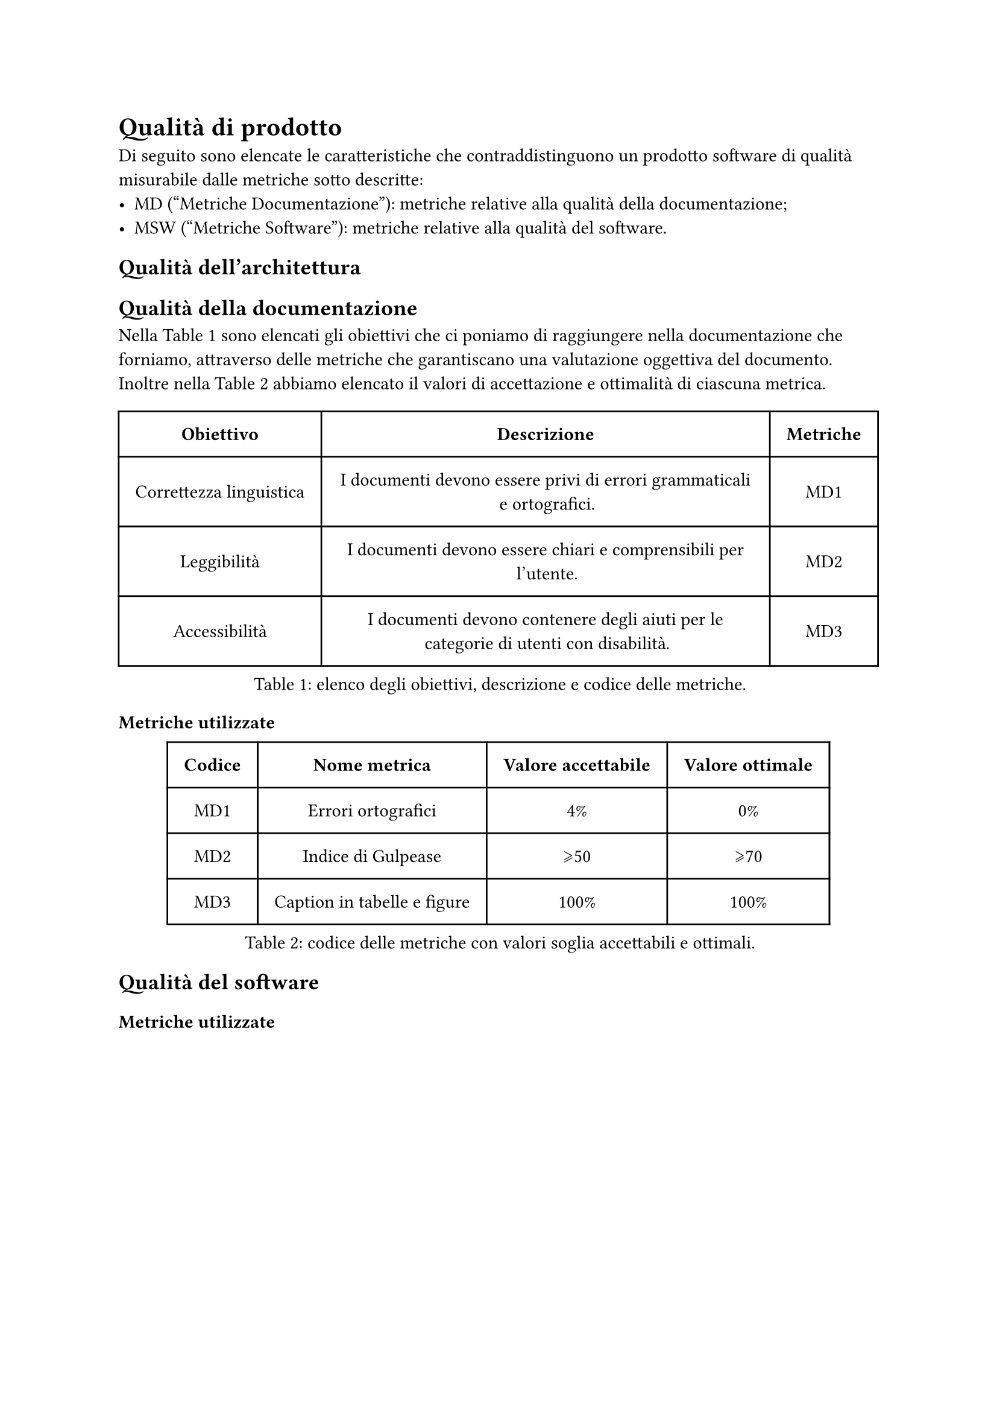 = Qualità di prodotto
Di seguito sono elencate le caratteristiche che contraddistinguono un prodotto software di qualità misurabile dalle metriche sotto descritte:
- MD ("Metriche Documentazione"): metriche relative alla qualità della documentazione;
- MSW ("Metriche Software"): metriche relative alla qualità del software.

== Qualità dell'architettura 

== Qualità della documentazione
Nella @tabella-MDa sono elencati gli obiettivi che ci poniamo di raggiungere nella documentazione che forniamo, attraverso delle metriche che garantiscano una valutazione oggettiva del documento. Inoltre nella @tabella-MDb abbiamo elencato il valori di accettazione e ottimalità di ciascuna metrica.

#figure(
  table(
    columns: (auto, auto, auto),
    inset: 10pt,
    align: horizon,
    table.header(
      [*Obiettivo*], [*Descrizione*], [*Metriche*],
    ),
    [Correttezza linguistica],
    [I documenti devono essere privi di errori grammaticali e ortografici.],
    [MD1], 
    [Leggibilità],
    [I documenti devono essere chiari e comprensibili per l'utente.],
    [MD2], 
    [Accessibilità],
    [I documenti devono contenere degli aiuti per le categorie di utenti con disabilità.],
    [MD3]
  ), 
  caption: [elenco degli obiettivi, descrizione e codice delle metriche.]
) <tabella-MDa>


=== Metriche utilizzate
#figure(
  table(
    columns: (auto, auto, auto, auto),
    inset: 10pt,
    align: horizon,
    table.header(
      [*Codice*], [*Nome metrica*], [*Valore accettabile*], [*Valore ottimale*]
    ),
    [MD1], 
    [Errori ortografici],
    [4%], 
    [0%], 
    [MD2], 
    [Indice di Gulpease],
    [\u{2A7E}50], 
    [\u{2A7E}70], 
    [MD3],
    [Caption in tabelle e figure],
    [100%],
    [100%]
  ), 
  caption: [codice delle metriche con valori soglia accettabili e ottimali.]
) <tabella-MDb>

== Qualità del software

=== Metriche utilizzate